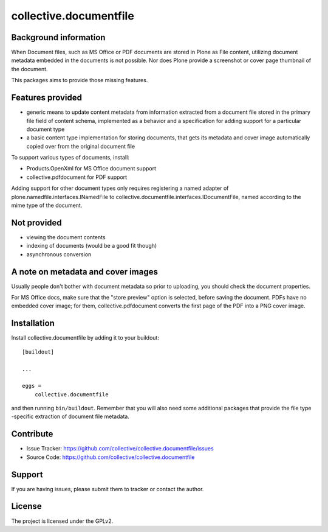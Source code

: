 .. This README is meant for consumption by humans and pypi. Pypi can render rst files so please do not use Sphinx features.
   If you want to learn more about writing documentation, please check out: http://docs.plone.org/about/documentation_styleguide.html
   This text does not appear on pypi or github. It is a comment.

==============================================================================
collective.documentfile
==============================================================================

Background information
-----------------------

When Document files, such as MS Office or PDF documents are stored in Plone as
File content, utilizing document metadata embedded in the documents is not possible.
Nor does Plone provide a screenshot or cover page thumbnail of the document.

This packages aims to provide those missing features.

Features provided
------------------

- generic means to update content metadata from information extracted from a document file
  stored in the primary file field of content schema, implemented as a behavior and a
  specification for adding support for a particular document type

- a basic content type implementation for storing documents, that gets its metadata and
  cover image automatically copied over from the original document file

To support various types of documents, install:

- Products.OpenXml for MS Office document support
- collective.pdfdocument for PDF support

Adding support for other document types only requires registering a named adapter of
plone.namedfile.interfaces.INamedFile to collective.documentfile.interfaces.IDocumentFile,
named according to the mime type of the document.

Not provided
-------------

- viewing the document contents
- indexing of documents (would be a good fit though)
- asynchronous conversion

A note on metadata and cover images
------------------------------------

Usually people don't bother with document metadata so prior to uploading, you should check the
document properties.

For MS Office docs, make sure that the "store preview" option is selected,
before saving the document. PDFs have no embedded cover image; for them, collective.pdfdocument
converts the first page of the PDF into a PNG cover image.


Installation
------------

Install collective.documentfile by adding it to your buildout::

    [buildout]

    ...

    eggs =
        collective.documentfile


and then running ``bin/buildout``. Remember that you will also need some additional packages that
provide the file type -specific extraction of document file metadata.


Contribute
----------

- Issue Tracker: https://github.com/collective/collective.documentfile/issues
- Source Code: https://github.com/collective/collective.documentfile


Support
-------

If you are having issues, please submit them to tracker or contact the author.

License
-------

The project is licensed under the GPLv2.
